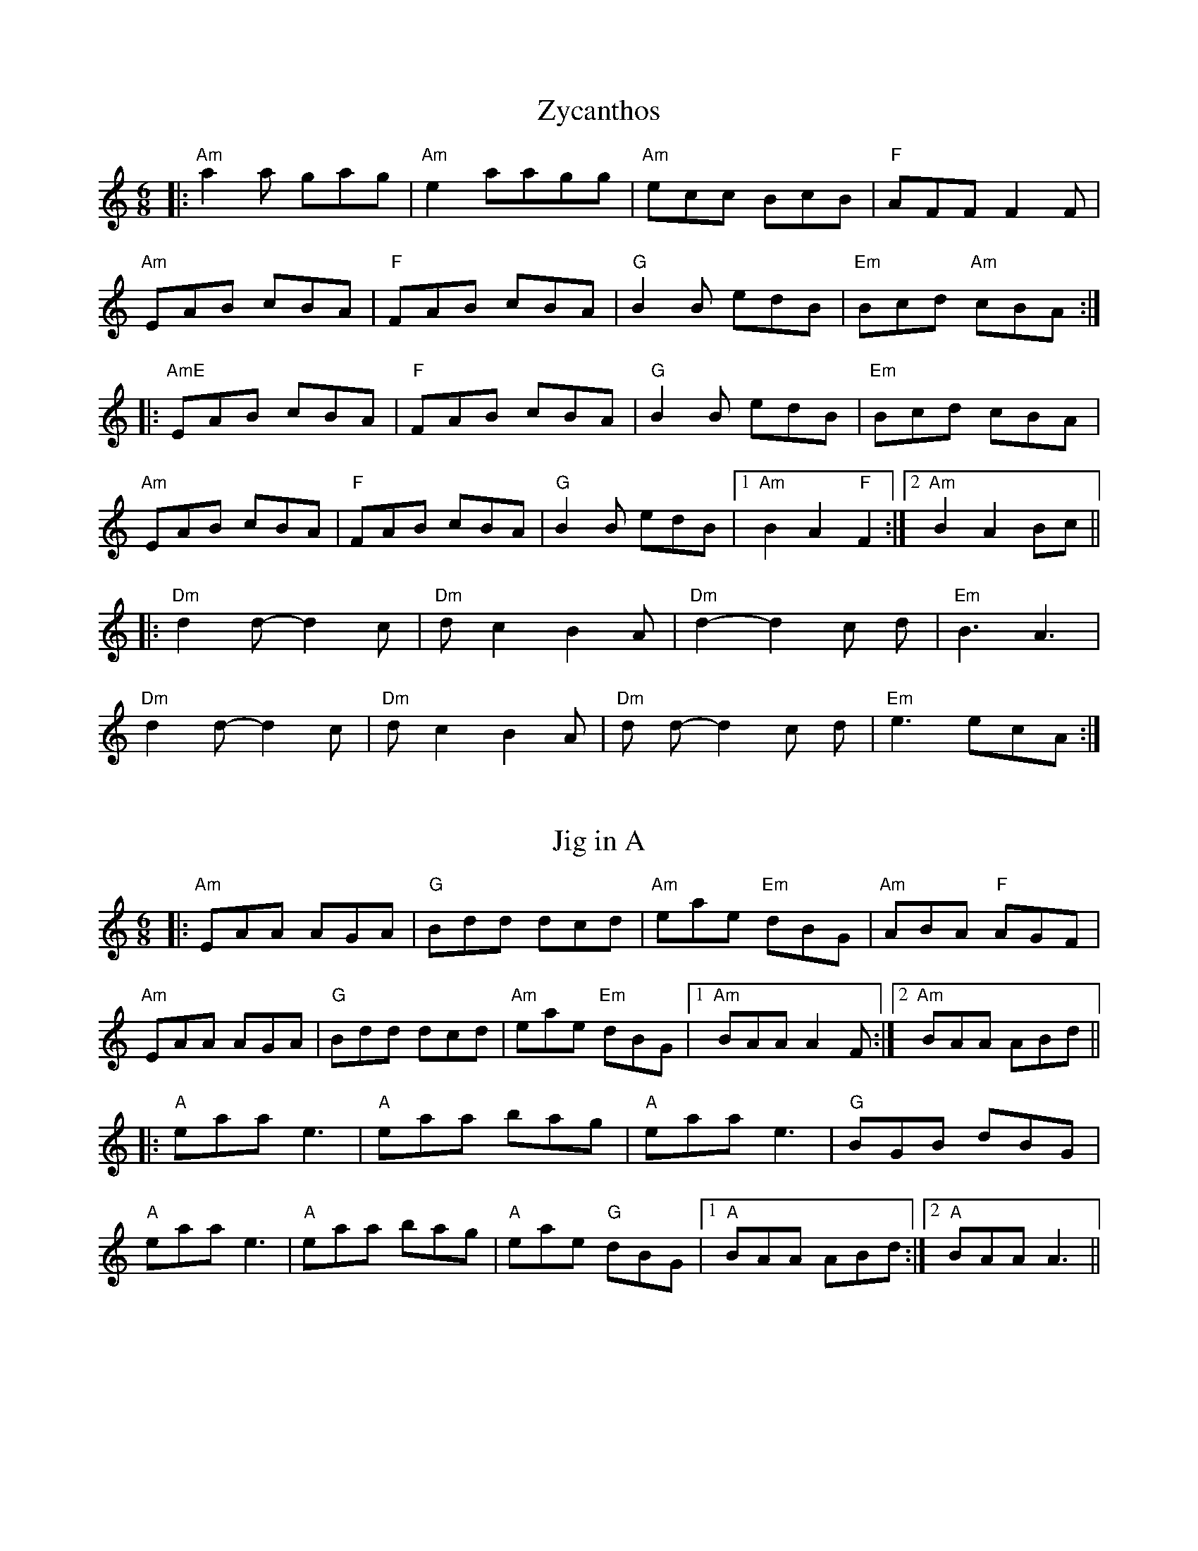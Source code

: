 X: 1T: ZycanthosR: jigM: 6/8L: 1/8K: Amin|:"Am" a2 a gag | "Am"e2 aagg | "Am"ecc BcB | "F"AFF F2 F |"Am"EAB cBA | "F"FAB cBA | "G"B2 B edB| "Em"Bcd "Am"cBA :||: "AmE" EAB cBA | "F"FAB cBA | "G"B2 B edB | "Em"Bcd cBA |"Am"EAB cBA | "F"FAB cBA | "G"B2 B edB |1 "Am"B2 A2 "F"F2 :|2"Am"B2A2 Bc |||: "Dm"d2 d-d2 c |"Dm" d c2 B2 A | "Dm"d2-d2 c d |"Em" B3 A3 |"Dm"d2 d-d2 c | "Dm"d c2 B2 A | "Dm"d d-d2 c d | "Em"e3 ecA :|X: 2T: Jig in AR: jigM: 6/8L: 1/8K: Amin|:"Am"EAA AGA|"G"Bdd dcd|"Am"eae "Em"dBG|"Am"ABA "F"AGF|"Am"EAA AGA|"G"Bdd dcd|"Am"eae "Em"dBG|1 "Am"BAA A2F:|2 "Am"BAA ABd|||:"A"eaa e3|"A"eaa bag|"A"eaa e3|"G"BGB dBG|"A"eaa e3|"A"eaa bag|"A"eae "G"dBG|1 "A"BAA ABd:|2 "A"BAA A3||X: 3T: The Peeler's Away With My DaughterR: jigM: 6/8L: 1/8K: Ador|gf|:"Am"eAA ABd|ede "Em"g2 e|"G"dBG GAG|BGB dgf|"Am"eAA ABd|ede "C"g2 a|"Em"g2 e "G"dBG|1 "Am"ABA A gf:|2 "Am"ABA A z "G"B|||:"Am"eaa age|aga "Em"b2 a|"G"g2 a "Am7"gdB|"Gdim"gag "G"ged|"Am"aba age|aga "G"b2 a|"Em"g2 e "G"dBG|1 "Am"ABA A z "G"B:|2"Am" ABA A3||